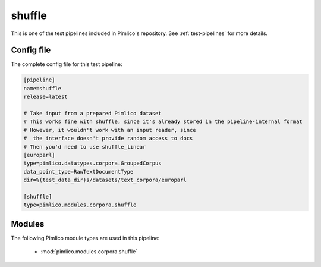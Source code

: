 .. _test-config-corpora-shuffle.conf:

shuffle
~~~~~~~



This is one of the test pipelines included in Pimlico's repository.
See :ref:`test-pipelines` for more details.

Config file
===========

The complete config file for this test pipeline:


.. code-block:: ini
   
   [pipeline]
   name=shuffle
   release=latest
   
   # Take input from a prepared Pimlico dataset
   # This works fine with shuffle, since it's already stored in the pipeline-internal format
   # However, it wouldn't work with an input reader, since
   #  the interface doesn't provide random access to docs
   # Then you'd need to use shuffle_linear
   [europarl]
   type=pimlico.datatypes.corpora.GroupedCorpus
   data_point_type=RawTextDocumentType
   dir=%(test_data_dir)s/datasets/text_corpora/europarl
   
   [shuffle]
   type=pimlico.modules.corpora.shuffle


Modules
=======


The following Pimlico module types are used in this pipeline:

 * :mod:`pimlico.modules.corpora.shuffle`
    

